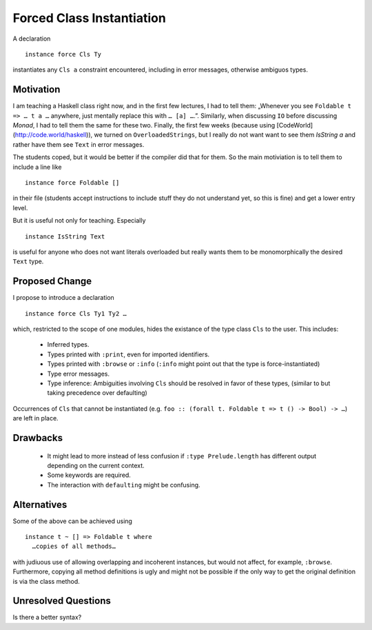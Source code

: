 .. proposal-number::
.. trac-ticket::
.. implemented::
.. highlight:: haskell

Forced Class Instantiation
==========================

A declaration
::
  instance force Cls Ty

instantiates any ``Cls a`` constraint encountered, including in error messages, otherwise ambiguos types.

Motivation
----------

I am teaching a Haskell class right now, and in the first few lectures, I had to tell them: „Whenever you see ``Foldable t => … t a …`` anywhere, just mentally replace this with ``… [a] …``.”. Similarly, when discussing ``IO`` before discussing `Monad`, I had to tell them the same for these two. Finally, the first few weeks (because using [CodeWorld](http://code.world/haskell)), we turned on ``OverloadedStrings``, but I really do not want want to see them `IsString a` and rather have them see ``Text`` in error messages.

The students coped, but it would be better if the compiler did that for them. So the main motiviation is to tell them to include a line like
::
  instance force Foldable []

in their file (students accept instructions to include stuff they do not understand yet, so this is fine) and get a lower entry level.

But it is useful not only for teaching. Especially
::
  instance IsString Text
is useful for anyone who does not want literals overloaded but really wants them to be monomorphically the desired ``Text`` type.

Proposed Change
---------------
I propose to introduce a declaration 
::
  instance force Cls Ty1 Ty2 …

which, restricted to the scope of one modules, hides the existance of the type class ``Cls`` to the user. This includes:
 
 * Inferred types.
 * Types printed with ``:print``, even for imported identifiers.
 * Types printed with ``:browse`` or ``:info`` (``:info`` might point out that the type is force-instantiated)
 * Type error messages.
 * Type inference: Ambiguities involving ``Cls`` should be resolved in favor of these types, (similar to but taking precedence over defaulting)

Occurrences of ``Cls`` that cannot be instantiated (e.g. ``foo :: (forall t. Foldable t => t () -> Bool) -> …``) are left in place.

Drawbacks
---------

 * It might lead to more instead of less confusion if ``:type Prelude.length`` has different output depending on the current context.
 * Some keywords are required.
 * The interaction with ``defaulting`` might be confusing.

Alternatives
------------

Some of the above can be achieved using
::
  instance t ~ [] => Foldable t where
    …copies of all methods…

with judiuous use of allowing overlapping and incoherent instances, but would not affect, for example, ``:browse``. Furthermore, copying all method definitions is ugly and might not be possible if the only way to get the original definition is via the class method.

Unresolved Questions
--------------------

Is there a better syntax?


